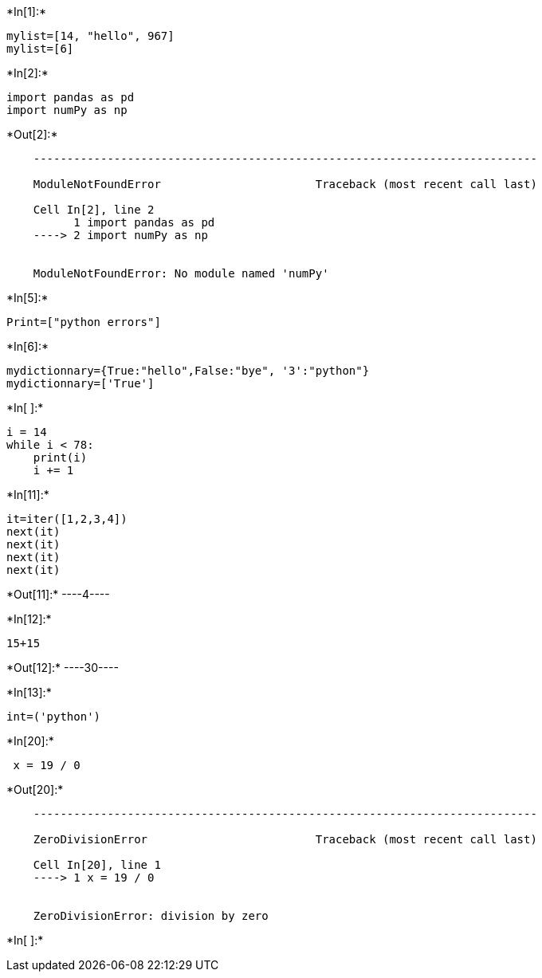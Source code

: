 +*In[1]:*+
[source, ipython3]
----
mylist=[14, "hello", 967]
mylist=[6]
----


+*In[2]:*+
[source, ipython3]
----
import pandas as pd
import numPy as np
----


+*Out[2]:*+
----

    ---------------------------------------------------------------------------

    ModuleNotFoundError                       Traceback (most recent call last)

    Cell In[2], line 2
          1 import pandas as pd
    ----> 2 import numPy as np
    

    ModuleNotFoundError: No module named 'numPy'

----


+*In[5]:*+
[source, ipython3]
----
Print=["python errors"]
----


+*In[6]:*+
[source, ipython3]
----
mydictionnary={True:"hello",False:"bye", '3':"python"}
mydictionnary=['True']
----


+*In[ ]:*+
[source, ipython3]
----
i = 14
while i < 78:
    print(i)
    i += 1
----


+*In[11]:*+
[source, ipython3]
----

it=iter([1,2,3,4])
next(it)
next(it)
next(it)
next(it)
----


+*Out[11]:*+
----4----


+*In[12]:*+
[source, ipython3]
----
15+15
----


+*Out[12]:*+
----30----


+*In[13]:*+
[source, ipython3]
----
int=('python')
----


+*In[20]:*+
[source, ipython3]
----
 x = 19 / 0

----


+*Out[20]:*+
----

    ---------------------------------------------------------------------------

    ZeroDivisionError                         Traceback (most recent call last)

    Cell In[20], line 1
    ----> 1 x = 19 / 0
    

    ZeroDivisionError: division by zero

----


+*In[ ]:*+
[source, ipython3]
----

----
